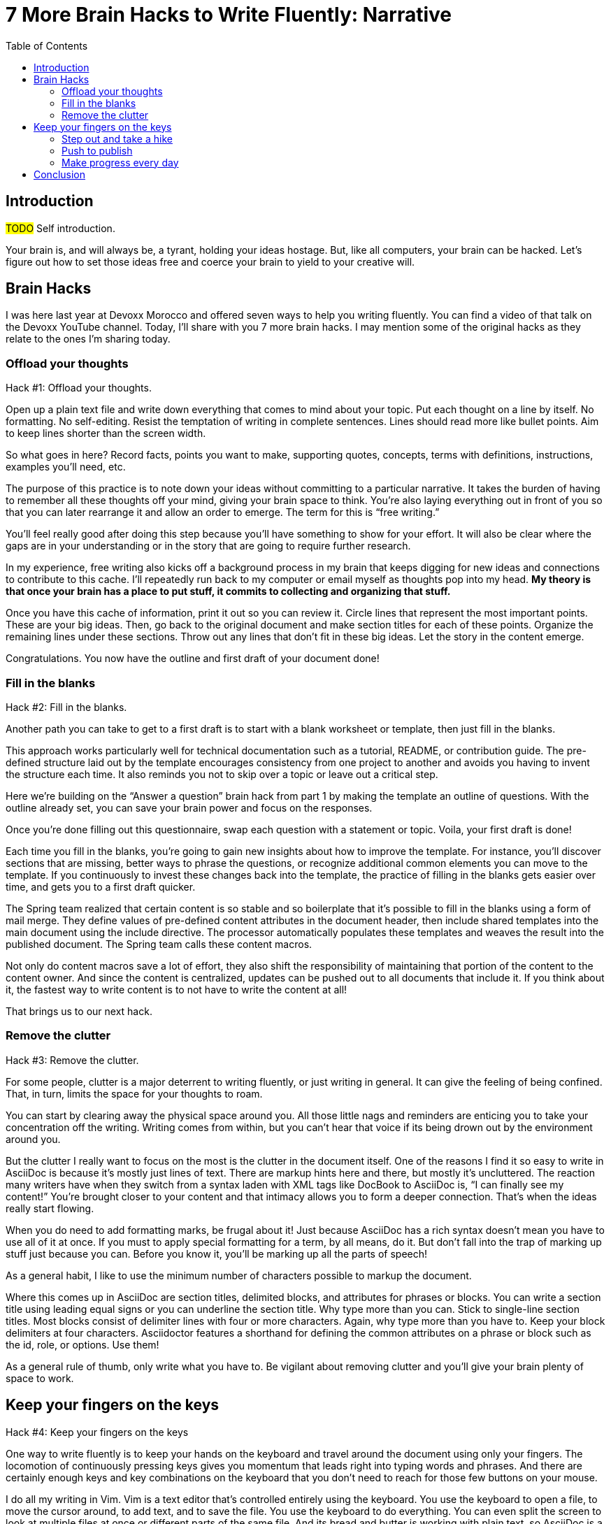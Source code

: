 = 7 More Brain Hacks to Write Fluently: Narrative
//= 7 More Hacks to Get Your Brain to Write Fluently: Narrative
:wc: pass:q[^(wc)^]
:experimental:
:toc:

== Introduction

#TODO# Self introduction.

Your brain is, and will always be, a tyrant, holding your ideas hostage.
But, like all computers, your brain can be hacked.
Let's figure out how to set those ideas free and coerce your brain to yield to your creative will.

== Brain Hacks

I was here last year at Devoxx Morocco and offered seven ways to help you writing fluently.
You can find a video of that talk on the Devoxx YouTube channel.
// See https://www.youtube.com/watch?v=r6RXRi5pBXg
Today, I'll share with you 7 more brain hacks.
// QUESTION should I even mention this?
I may mention some of the original hacks as they relate to the ones I'm sharing today.

=== Offload your thoughts

Hack #1: Offload your thoughts.

// visual: bunch of block letters forming IDEA

Open up a plain text file and write down everything that comes to mind about your topic.
Put each thought on a line by itself.
No formatting.
No self-editing.
Resist the temptation of writing in complete sentences.
Lines should read more like bullet points.
Aim to keep lines shorter than the screen width.

// visual concept: funnel of ideas

So what goes in here?
Record facts, points you want to make, supporting quotes, concepts, terms with definitions, instructions, examples you'll need, etc.

The purpose of this practice is to note down your ideas without committing to a particular narrative.
It takes the burden of having to remember all these thoughts off your mind, giving your brain space to think.
You're also laying everything out in front of you so that you can later rearrange it and allow an order to emerge.
The term for this is "`free writing.`"
//Perhaps we should call "`free typing`" instead.

//DA: do we need this point?
You'll feel really good after doing this step because you'll have something to show for your effort.
It will also be clear where the gaps are in your understanding or in the story that are going to require further research.

// visual: idea (nut) cache

In my experience, free writing also kicks off a background process in my brain that keeps digging for new ideas and connections to contribute to this cache.
//alt: stash
I'll repeatedly run back to my computer or email myself as thoughts pop into my head.
*My theory is that once your brain has a place to put stuff, it commits to collecting and organizing that stuff.*

// visual concept: printed page with circles, lines, and margin notes.

Once you have this cache of information, print it out so you can review it.
Circle lines that represent the most important points.
These are your big ideas.
Then, go back to the original document and make section titles for each of these points.
Organize the remaining lines under these sections.
Throw out any lines that don't fit in these big ideas.
Let the story in the content emerge.
//The key to this stage is to let the content speak to you, and for itself.
//(Fake it until you make it).

Congratulations.
You now have the outline and first draft of your document done!

=== Fill in the blanks

Hack #2: Fill in the blanks.

// visual: content template as questionnaire

Another path you can take to get to a first draft is to start with a blank worksheet or template, then just fill in the blanks.

This approach works particularly well for technical documentation such as a tutorial, README, or contribution guide.
The pre-defined structure laid out by the template encourages consistency from one project to another and avoids you having to invent the structure each time.
It also reminds you not to skip over a topic or leave out a critical step.

Here we're building on the "`Answer a question`" brain hack from part 1 by making the template an outline of questions.
With the outline already set, you can save your brain power and focus on the responses.

// visual: content template with questions switched to statements

Once you're done filling out this questionnaire, swap each question with a statement or topic.
Voila, your first draft is done!

Each time you fill in the blanks, you're going to gain new insights about how to improve the template.
For instance, you'll discover sections that are missing, better ways to phrase the questions, or recognize additional common elements you can move to the template.
If you continuously to invest these changes back into the template, the practice of filling in the blanks gets easier over time, and gets you to a first draft quicker.

// visual concept: spring.io content macros; end result, content macro source, and the header that populates and includes it

The Spring team realized that certain content is so stable and so boilerplate that it's possible to fill in the blanks using a form of mail merge.
They define values of pre-defined content attributes in the document header, then include shared templates into the main document using the include directive.
The processor automatically populates these templates and weaves the result into the published document.
The Spring team calls these content macros.

Not only do content macros save a lot of effort, they also shift the responsibility of maintaining that portion of the content to the content owner.
And since the content is centralized, updates can be pushed out to all documents that include it.
If you think about it, the fastest way to write content is to not have to write the content at all!

That brings us to our next hack.

//After completing the template, or defining the pre-defined content attributes, you're well on your way to having a first draft of your document done!

=== Remove the clutter
//== Free your space, free your mind

// TODO get the code samples out of your doc
// TODO custom macros as dialect
// TODO Disable the spell check.

Hack #3: Remove the clutter.

// visual: messy workspace

For some people, clutter is a major deterrent to writing fluently, or just writing in general.
It can give the feeling of being confined.
That, in turn, limits the space for your thoughts to roam.

// visual: clean workspace

You can start by clearing away the physical space around you.
All those little nags and reminders are enticing you to take your concentration off the writing.
Writing comes from within, but you can't hear that voice if its being drown out by the environment around you.

// visual: an AsciiDoc sample document (maybe even showing from DocBook to AsciiDoc)

But the clutter I really want to focus on the most is the clutter in the document itself.
One of the reasons I find it so easy to write in AsciiDoc is because it's mostly just lines of text.
There are markup hints here and there, but mostly it's uncluttered.
The reaction many writers have when they switch from a syntax laden with XML tags like DocBook to AsciiDoc is, "`I can finally see my content!`"
You're brought closer to your content and that intimacy allows you to form a deeper connection.
That's when the ideas really start flowing.

// visual: AsciiDoc heavily laden w/ markup

When you do need to add formatting marks, be frugal about it!
Just because AsciiDoc has a rich syntax doesn't mean you have to use all of it at once.
If you must to apply special formatting for a term, by all means, do it.
But don't fall into the trap of marking up stuff just because you can.
// because everything is emphasized, nothing is emphasized
Before you know it, you'll be marking up all the parts of speech!

// visual: AsciiDoc simplified, modernized

As a general habit, I like to use the minimum number of characters possible to markup the document.
//I shoot for creating the simplest document I can.

//If you find yourself repeating the same syntax over and over again, refactor that content into an attribute.
//For instance, if you write the name of your application in a certain way, move that content to an attribute and just reference the attribute.
//Not only is it shorter and cuts down on typing, it also allows you to tweak it later without having to find all instances.
//In other words, attributes are a DRY practice.
//Other content to pull into attributes include URIs, paths, and version numbers.

Where this comes up in AsciiDoc are section titles, delimited blocks, and attributes for phrases or blocks.
You can write a section title using leading equal signs or you can underline the section title.
Why type more than you can.
Stick to single-line section titles.
Most blocks consist of delimiter lines with four or more characters.
Again, why type more than you have to.
Keep your block delimiters at four characters.
Asciidoctor features a shorthand for defining the common attributes on a phrase or block such as the id, role, or options.
Use them!

As a general rule of thumb, only write what you have to.
Be vigilant about removing clutter and you'll give your brain plenty of space to work.

//DA: follow-on point: more content means more to edit; don't be overly verbose

== Keep your fingers on the keys
//=== Travel with your fingers
// == Navigate using your keyboard
// == Navigate with your fingers
// == Drive with the keyboard

Hack #4: Keep your fingers on the keys

One way to write fluently is to keep your hands on the keyboard and travel around the document using only your fingers.
The locomotion of continuously pressing keys gives you momentum that leads right into typing words and phrases.
And there are certainly enough keys and key combinations on the keyboard that you don't need to reach for those few buttons on your mouse.

// visual: vim screen

I do all my writing in Vim.
Vim is a text editor that's controlled entirely using the keyboard.
You use the keyboard to open a file, to move the cursor around, to add text, and to save the file.
You use the keyboard to do everything.
You can even split the screen to look at multiple files at once or different parts of the same file.
And its bread and butter is working with plain text, so AsciiDoc is a natural fit.

If you haven't yet, I strongly recommend that you at least give a keyboard-focused editor like Vim or Emacs a try.
It's a little daunting at first, for sure, but it gives you a certain freedom that you've likely never experienced before.
All I can say is that there's no way I could write without Vim now.
And I'm not even really that good at using it.

// visual concept: vim demo; put sample document I'll be using in slide as placeholder

The fact that I use the keyboard to navigate the document is one of the reasons I advocate so strongly to use sentence per line when writing AsciiDoc.
As I cover in part 1 of this series, sentence per line is a technique in which you put each sentence on its own line.
Since AsciiDoc doesn't preserve endlines within normal paragraph text, this doesn't affect the output.

Using this arrangement, I can navigate between sentences just by moving the cursor up and down (using keys on the home row, of course).
I can delete a sentence by typing kbd:[dd].
I can comment out or reenable a sentence by inserting `//` at the beginning of the line.
I can split a paragraph into two by typing kbd:[O].
I can swap sentences around using a combination of kbd:[dd] and kbd:[kP] or kbd:[p].
I can quickly reorder paragraphs as well.
I can manipulate multiple sentences at once using a visual block.
I can jump around in the document using a regex search.
//(If you're brave enough to customize the mappings, you can come up with even simpler ways of doing it).
All this control saves me from the disruption of reaching for the mouse and attempting to scissor and stitch the fundamental element of content, the sentence.
There's so much more I won't even mention here.

Best of all, you'll get total hacker cred for writing using Vim.
You'll have so many developer friends, you won't ever get lost writing a technical document again.
If that doesn't help you write fluently, I don't know what will.

=== Step out and take a hike

Hack #5: Step out and take a hike.

// visua: man walking (we see him as walking away)

Sometimes, the best way to make progress writing is to do something other than writing.
When you're stuck, take a hike.
Try to get out into nature if you can.
A change of scenery can really help.

Writing is a negotiation process with your brain.
But sometimes, getting your body involved can help to.

_(read Hemingway quote)_

Other routine activities, such as cooking or taking a shower, also work.

// visual: brooding (sitting on couch in Stranger Things under letters on wall)

The enemy you're up against here is brooding.
That's when you're dwelling on the negative aspects of a task.
You become a broken-record, fretting over what you need to do instead of actually moving forward.
It's a vicious cycle you need to break free of.

To break this cycle, some of the most famous writers of all time all praised the benefits of walking.
//including Twain, Hemingway, and Emerson
Whether it's the solitude, the locomotion to get your blood flowing, or just a break from the expectations and pressure, I, too, find a walk helps me collect ideas and organize my thoughts.

> It was easier to think if I was walking and doing something.
-- Ernest Hemingway

> The moment my legs begin to move, my thoughts begin to flow.
-- Henry David Thoreau

> All truly great thoughts are conceived by walking.
-- Friedrich Nietzsche

The quote I like the most, though, is this one by Soren Kierkegaard:

> I have walked myself into my best thoughts.
-- Soren Kierkegaard

// visual: go back to man walking (before the man was walking away; now new perspectives, he's walking towards)

Instead of thinking of walking as an escape, think of it as a journey you're taking towards the content you want to find.
The walking then becomes part of the writing process.
By the time you return, you'll be itching to jot down all the thoughts you worked out while giving yourself a "`walking start.`"
//...and that "`walking start`" should get you writing fluently.

I think there's also something about not being able to write during this time that forces your brain to work harder on the ideas.
When a particularly good idea comes to my mind, I'll still pull out my phone and e-mail myself a phrase or some bullet points so that I can continue on with the next thought.
Here I'm doing a bit of the brain offload I discussed earlier so I can continue my thinking.

When your stuck, get those legs moving and you might find that your thoughts start moving as well.

// Enable push to publish
// Configure push to publish
=== Push to publish

Hack #6: Push to publish

// visual concept: content on a conveyor belt

Part of motivating ourselves to write is believing there's a purpose in doing so.
One way to instill that impression is to make publishing of the content automatic.
This builds on the "`visualize your progress`" tip from part 1, but taking it all the way to the published site or staging area.
The result is that the writer can instantly see the impact of his or her work.

// visual concept: push to publish demo; edit on GitHub, zoom in to button, make changes in editor, save to commit, toggle to CI build, show change on website

// TODO need to write the script that walks through the demo

Once the writer's changes are merged into master (you are using git to manage your content, right?), everything that needs to happen to publish the content after that should be automatic and instant.
The workhorse here is the CI server like Travis or Jenkins.
The CI job detects the updates on master, kicks off the build, and synchronizes the output files to the web host (or wherever the content needs to go to be accessible).

Knowing that there's a direct path to production really gives you as a writer the motivation to write, to refine your words, and to get your content out into the world.
In essence, we're taking the practice of continuous delivery from development and bringing it to the writing world as the "`push to publish`" workflow.

//> "Being able to just write AsciiDoc, and then `git push`, and then have up-to-date HTML is really neat."
//> -- https://twitter.com/nzgb/status/792403210073964544

Of course, there's still room for interim steps in this workflow.
For instance, the writer can push changes to a branch and send a pull request.
That gives other members of the team a chance to review the changes and engage in a discussion, which brings a social aspect to the writing.
We're less likely to get stuck when we're not alone.
Knowing that you're going to get feedback on your writing is also an important motivator.
That feedback brings new ideas and questions to answer, all of which can help fuel your writing.
//And if someone else submits a pull request and it looks good, all you need to do is click the merge button.

//If you're really good, you can even set up and automated workflow that builds that branch and publishes it to a staging environment.
//This gives the writer the satisfaction that the content is available without having to put it directly into production.
//Regardless of how you decide to handle staging, when that change is merged to master, no human should have to be involved to get those updates into production.

Regardless of the workflow, when a change is merged into master, no human should have to get involved to publish those changes.
It's just push to publish.
//If you setup push to publish, you get the reward.

// TODO trim the shit out of me
=== Make progress every day

Hack #7: Make progress every day.

Make progress every day.
That's the subtle secret to great success.
To get the ball rolling, don't try to write everything.
Just write something.
Then make writing a daily habit.

I remember when I first heard the tagline, "`Make progress every day.`"
I immediately thought to myself, "`If there's ever been a rally cry to be mediocre, that has to be it.`"
I've grown older and wiser since then.

What I've come to realize is that you can't mandate greatness.
It's just too much pressure.
Imagine if the tagline had been, "`Do something amazing every day.`"
People would react in one of two ways:

. They'd stress out about how to do something great and, as a result, not be productive at all.
. They'd snub their nose at it and rebel and, as a result, not be productive at all.

Either way, same outcome.

The suggestion to make progress every day is far more effective.
If you think about writing the final draft of a document from start to finish, you'll never do it.
If, instead, you think about just getting something down, and not letting the day go by without make some progress, it seems achievable.

//How I track my progress...
As a developer, I don't look at writing as a documentation task.
I treat it as a development task and follow the same workflow.
I file an issue for the improvement; that's a contribution.
I submit a pull request with the change; that's a contribution.
Then, I review and merge that change; and that's a contribution.
Each step along the way, I get credit for the work I've done.

// TODO Jump to new conclusion from here
If you know you need to make progress every day, then you begin to plan to make progress tomorrow.
Your anticipates the activity as part of your daily routine, reserves energy for it, and gets you mentally prepared to do it.
In other words, you learn to pace yourself instead of cramming, then crashing.
Before you know it, you've reach flow.
In flow, you unlock new potential.
The feeling of being productive is fulfilling, even intoxicating, so you keep doing it.
And would you look at that, you're writing fluently.
This is the ultimate brain hack.

As you get into the habit, you also get better at picking something to write that you can complete in one day.
By not biting off more than you can chew, you avoid the situation of getting overwhelmed or letting yourself down.
If you set out do something, rather than trying to do something amazing, you get that something under your belt.
Completing that task gives you a sense of accomplishment.
You remember how it makes you feel and you want to do it again.
It's a virtuous cycle.

Great success starts by simply making progress.
Start by making progress today.
Then tomorrow.
Then the next.
Before you know it, writing fluently will just be a part of your daily routine.
That's the secret to putting writer's block into remission and becoming a happy, productive writer.

// TODO make this the new conclusion (flow is the ultimate brain hack)
////
The feeling of being productive is fulfilling, even intoxicating, so you keep doing it.
It's a virtuous cycle.
This leads to flow and before you know it, you're writing fluently.
This is indeed the ultimate brain hack.
////

== Conclusion

In this talk, I shared with you the following brain hacks to write fluently:

// TODO write a back half for each of these points
* Offload your thoughts so that...
* Fill in the blanks so that...
* Remove the clutter so that...
* Step out and take a hike because...
* Keep your fingers on the keys so that...
* Push to publish ...
* Make progress every day

I hope that you can use these brain hacks, as well as the ones from part 1, to help you write fluently.
Thank you.
